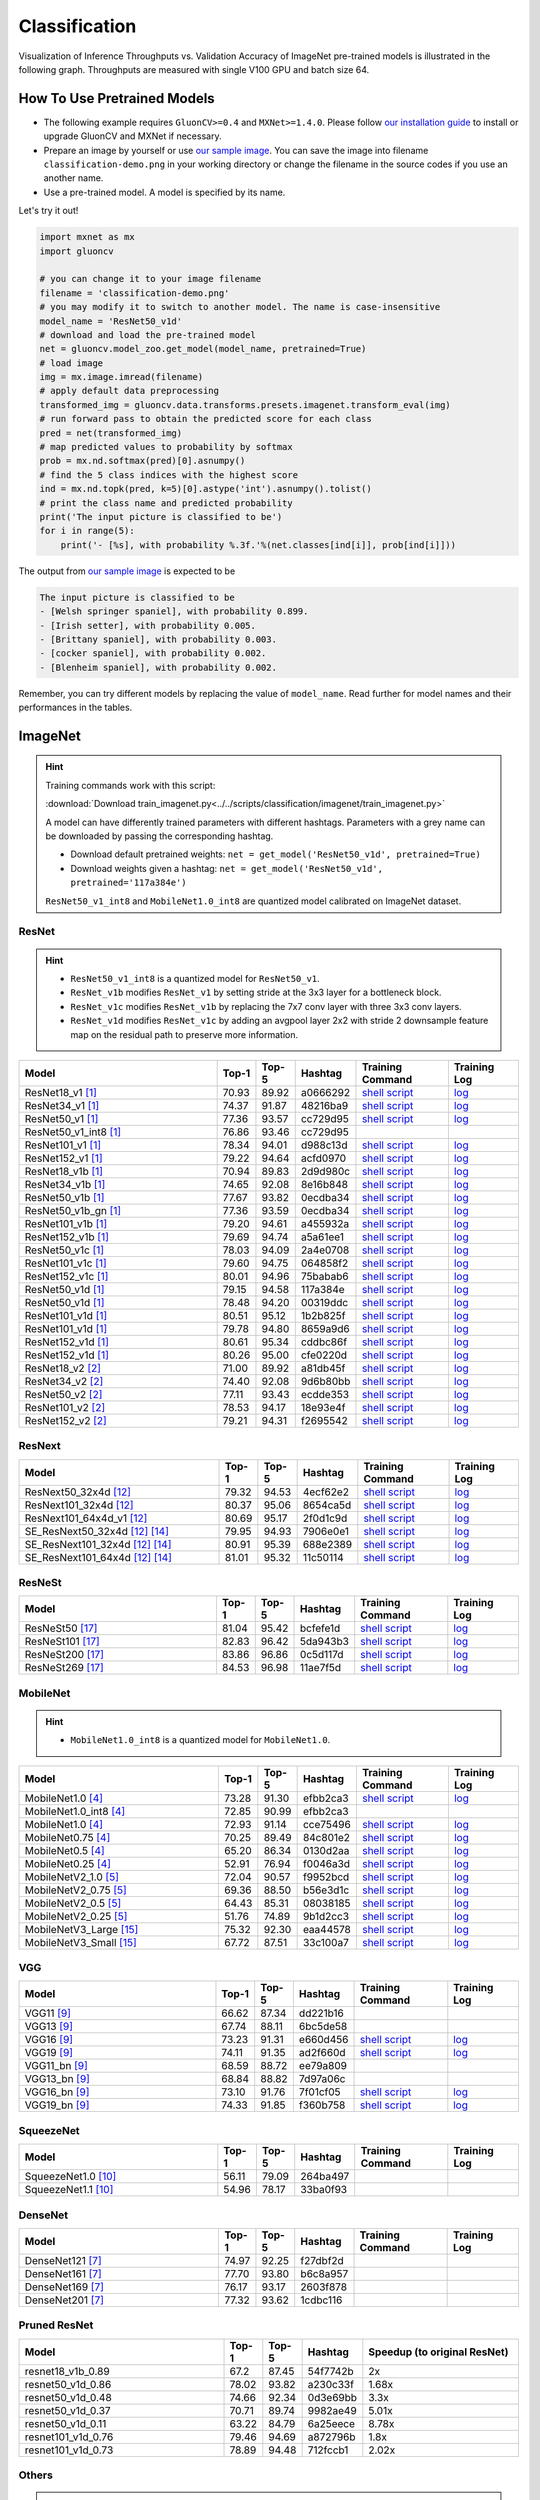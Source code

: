 .. _gluoncv-model-zoo-classification:

Classification
====================



Visualization of Inference Throughputs vs. Validation Accuracy of ImageNet pre-trained models is illustrated in the following graph. Throughputs are measured with single V100 GPU and batch size 64.

.. image:: /_static/plot_help.png
  :width: 100%

.. raw:: html
   :file: ../_static/classification_throughputs.html

How To Use Pretrained Models
~~~~~~~~~~~~~~~~~~~~~~~~~~~~

- The following example requires ``GluonCV>=0.4`` and ``MXNet>=1.4.0``. Please follow `our installation guide <../index.html#installation>`__ to install or upgrade GluonCV and MXNet if necessary.

- Prepare an image by yourself or use `our sample image <../_static/classification-demo.png>`__. You can save the image into filename ``classification-demo.png`` in your working directory or change the filename in the source codes if you use an another name.

- Use a pre-trained model. A model is specified by its name.

Let's try it out!

.. code-block:: python

    import mxnet as mx
    import gluoncv

    # you can change it to your image filename
    filename = 'classification-demo.png'
    # you may modify it to switch to another model. The name is case-insensitive
    model_name = 'ResNet50_v1d'
    # download and load the pre-trained model
    net = gluoncv.model_zoo.get_model(model_name, pretrained=True)
    # load image
    img = mx.image.imread(filename)
    # apply default data preprocessing
    transformed_img = gluoncv.data.transforms.presets.imagenet.transform_eval(img)
    # run forward pass to obtain the predicted score for each class
    pred = net(transformed_img)
    # map predicted values to probability by softmax
    prob = mx.nd.softmax(pred)[0].asnumpy()
    # find the 5 class indices with the highest score
    ind = mx.nd.topk(pred, k=5)[0].astype('int').asnumpy().tolist()
    # print the class name and predicted probability
    print('The input picture is classified to be')
    for i in range(5):
        print('- [%s], with probability %.3f.'%(net.classes[ind[i]], prob[ind[i]]))

The output from `our sample image <../_static/classification-demo.png>`__ is expected to be

.. code-block:: txt

    The input picture is classified to be
    - [Welsh springer spaniel], with probability 0.899.
    - [Irish setter], with probability 0.005.
    - [Brittany spaniel], with probability 0.003.
    - [cocker spaniel], with probability 0.002.
    - [Blenheim spaniel], with probability 0.002.


Remember, you can try different models by replacing the value of ``model_name``.
Read further for model names and their performances in the tables.

.. role:: greytag

ImageNet
~~~~~~~~

.. hint::

    Training commands work with this script:

    :download:`Download train_imagenet.py<../../scripts/classification/imagenet/train_imagenet.py>`

    A model can have differently trained parameters with different hashtags.
    Parameters with :greytag:`a grey name` can be downloaded by passing the corresponding hashtag.

    - Download default pretrained weights: ``net = get_model('ResNet50_v1d', pretrained=True)``

    - Download weights given a hashtag: ``net = get_model('ResNet50_v1d', pretrained='117a384e')``

    ``ResNet50_v1_int8`` and ``MobileNet1.0_int8`` are quantized model calibrated on ImageNet dataset.

.. role:: tag

ResNet
------

.. hint::

    - ``ResNet50_v1_int8`` is a quantized model for ``ResNet50_v1``.

    - ``ResNet_v1b`` modifies ``ResNet_v1`` by setting stride at the 3x3 layer for a bottleneck block.

    - ``ResNet_v1c`` modifies ``ResNet_v1b`` by replacing the 7x7 conv layer with three 3x3 conv layers.

    - ``ResNet_v1d`` modifies ``ResNet_v1c`` by adding an avgpool layer 2x2 with stride 2 downsample feature map on the residual path to preserve more information.

.. table::
   :widths: 45 5 5 10 20 15

   +---------------------------+--------+--------+----------+--------------------------------------------------------------------------------------------------------------------------------------+-------------------------------------------------------------------------------------------------------------------------------+
   | Model                     | Top-1  | Top-5  | Hashtag  | Training Command                                                                                                                     | Training Log                                                                                                                  |
   +===========================+========+========+==========+======================================================================================================================================+===============================================================================================================================+
   | ResNet18_v1 [1]_          | 70.93  | 89.92  | a0666292 | `shell script <https://raw.githubusercontent.com/dmlc/web-data/master/gluoncv/logs/classification/imagenet/resnet18_v1.sh>`_         | `log <https://raw.githubusercontent.com/dmlc/web-data/master/gluoncv/logs/classification/imagenet/resnet18_v1.log>`_          |
   +---------------------------+--------+--------+----------+--------------------------------------------------------------------------------------------------------------------------------------+-------------------------------------------------------------------------------------------------------------------------------+
   | ResNet34_v1 [1]_          | 74.37  | 91.87  | 48216ba9 | `shell script <https://raw.githubusercontent.com/dmlc/web-data/master/gluoncv/logs/classification/imagenet/resnet34_v1.sh>`_         | `log <https://raw.githubusercontent.com/dmlc/web-data/master/gluoncv/logs/classification/imagenet/resnet34_v1.log>`_          |
   +---------------------------+--------+--------+----------+--------------------------------------------------------------------------------------------------------------------------------------+-------------------------------------------------------------------------------------------------------------------------------+
   | ResNet50_v1 [1]_          | 77.36  | 93.57  | cc729d95 | `shell script <https://raw.githubusercontent.com/dmlc/web-data/master/gluoncv/logs/classification/imagenet/resnet50_v1.sh>`_         | `log <https://raw.githubusercontent.com/dmlc/web-data/master/gluoncv/logs/classification/imagenet/resnet50_v1.log>`_          |
   +---------------------------+--------+--------+----------+--------------------------------------------------------------------------------------------------------------------------------------+-------------------------------------------------------------------------------------------------------------------------------+
   | ResNet50_v1_int8 [1]_     | 76.86  | 93.46  | cc729d95 |                                                                                                                                      |                                                                                                                               |
   +---------------------------+--------+--------+----------+--------------------------------------------------------------------------------------------------------------------------------------+-------------------------------------------------------------------------------------------------------------------------------+
   | ResNet101_v1 [1]_         | 78.34  | 94.01  | d988c13d | `shell script <https://raw.githubusercontent.com/dmlc/web-data/master/gluoncv/logs/classification/imagenet/resnet101_v1.sh>`_        | `log <https://raw.githubusercontent.com/dmlc/web-data/master/gluoncv/logs/classification/imagenet/resnet101_v1.log>`_         |
   +---------------------------+--------+--------+----------+--------------------------------------------------------------------------------------------------------------------------------------+-------------------------------------------------------------------------------------------------------------------------------+
   | ResNet152_v1 [1]_         | 79.22  | 94.64  | acfd0970 | `shell script <https://raw.githubusercontent.com/dmlc/web-data/master/gluoncv/logs/classification/imagenet/resnet152_v1.sh>`_        | `log <https://raw.githubusercontent.com/dmlc/web-data/master/gluoncv/logs/classification/imagenet/resnet152_v1.log>`_         |
   +---------------------------+--------+--------+----------+--------------------------------------------------------------------------------------------------------------------------------------+-------------------------------------------------------------------------------------------------------------------------------+
   | ResNet18_v1b [1]_         | 70.94  | 89.83  | 2d9d980c | `shell script <https://raw.githubusercontent.com/dmlc/web-data/master/gluoncv/logs/classification/imagenet/resnet18_v1b.sh>`_        | `log <https://raw.githubusercontent.com/dmlc/web-data/master/gluoncv/logs/classification/imagenet/resnet18_v1b.log>`_         |
   +---------------------------+--------+--------+----------+--------------------------------------------------------------------------------------------------------------------------------------+-------------------------------------------------------------------------------------------------------------------------------+
   | ResNet34_v1b [1]_         | 74.65  | 92.08  | 8e16b848 | `shell script <https://raw.githubusercontent.com/dmlc/web-data/master/gluoncv/logs/classification/imagenet/resnet34_v1b.sh>`_        | `log <https://raw.githubusercontent.com/dmlc/web-data/master/gluoncv/logs/classification/imagenet/resnet34_v1b.log>`_         |
   +---------------------------+--------+--------+----------+--------------------------------------------------------------------------------------------------------------------------------------+-------------------------------------------------------------------------------------------------------------------------------+
   | ResNet50_v1b [1]_         | 77.67  | 93.82  | 0ecdba34 | `shell script <https://raw.githubusercontent.com/dmlc/web-data/master/gluoncv/logs/classification/imagenet/resnet50_v1b.sh>`_        | `log <https://raw.githubusercontent.com/dmlc/web-data/master/gluoncv/logs/classification/imagenet/resnet50_v1b.log>`_         |
   +---------------------------+--------+--------+----------+--------------------------------------------------------------------------------------------------------------------------------------+-------------------------------------------------------------------------------------------------------------------------------+
   | ResNet50_v1b_gn [1]_      | 77.36  | 93.59  | 0ecdba34 | `shell script <https://raw.githubusercontent.com/dmlc/web-data/master/gluoncv/logs/classification/imagenet/resnet50_v1b_gn.sh>`_     | `log <https://raw.githubusercontent.com/dmlc/web-data/master/gluoncv/logs/classification/imagenet/resnet50_v1b_gn.log>`_      |
   +---------------------------+--------+--------+----------+--------------------------------------------------------------------------------------------------------------------------------------+-------------------------------------------------------------------------------------------------------------------------------+
   | ResNet101_v1b [1]_        | 79.20  | 94.61  | a455932a | `shell script <https://raw.githubusercontent.com/dmlc/web-data/master/gluoncv/logs/classification/imagenet/resnet101_v1b.sh>`_       | `log <https://raw.githubusercontent.com/dmlc/web-data/master/gluoncv/logs/classification/imagenet/resnet101_v1b.log>`_        |
   +---------------------------+--------+--------+----------+--------------------------------------------------------------------------------------------------------------------------------------+-------------------------------------------------------------------------------------------------------------------------------+
   | ResNet152_v1b [1]_        | 79.69  | 94.74  | a5a61ee1 | `shell script <https://raw.githubusercontent.com/dmlc/web-data/master/gluoncv/logs/classification/imagenet/resnet152_v1b.sh>`_       | `log <https://raw.githubusercontent.com/dmlc/web-data/master/gluoncv/logs/classification/imagenet/resnet152_v1b.log>`_        |
   +---------------------------+--------+--------+----------+--------------------------------------------------------------------------------------------------------------------------------------+-------------------------------------------------------------------------------------------------------------------------------+
   | ResNet50_v1c [1]_         | 78.03  | 94.09  | 2a4e0708 | `shell script <https://raw.githubusercontent.com/dmlc/web-data/master/gluoncv/logs/classification/imagenet/resnet50_v1c.sh>`_        | `log <https://raw.githubusercontent.com/dmlc/web-data/master/gluoncv/logs/classification/imagenet/resnet50_v1c.log>`_         |
   +---------------------------+--------+--------+----------+--------------------------------------------------------------------------------------------------------------------------------------+-------------------------------------------------------------------------------------------------------------------------------+
   | ResNet101_v1c [1]_        | 79.60  | 94.75  | 064858f2 | `shell script <https://raw.githubusercontent.com/dmlc/web-data/master/gluoncv/logs/classification/imagenet/resnet101_v1c.sh>`_       | `log <https://raw.githubusercontent.com/dmlc/web-data/master/gluoncv/logs/classification/imagenet/resnet101_v1c.log>`_        |
   +---------------------------+--------+--------+----------+--------------------------------------------------------------------------------------------------------------------------------------+-------------------------------------------------------------------------------------------------------------------------------+
   | ResNet152_v1c [1]_        | 80.01  | 94.96  | 75babab6 | `shell script <https://raw.githubusercontent.com/dmlc/web-data/master/gluoncv/logs/classification/imagenet/resnet152_v1b.sh>`_       | `log <https://raw.githubusercontent.com/dmlc/web-data/master/gluoncv/logs/classification/imagenet/resnet152_v1b.log>`_        |
   +---------------------------+--------+--------+----------+--------------------------------------------------------------------------------------------------------------------------------------+-------------------------------------------------------------------------------------------------------------------------------+
   | ResNet50_v1d [1]_         | 79.15  | 94.58  | 117a384e | `shell script <https://raw.githubusercontent.com/dmlc/web-data/master/gluoncv/logs/classification/imagenet/resnet50_v1d-mixup.sh>`_  | `log <https://raw.githubusercontent.com/dmlc/web-data/master/gluoncv/logs/classification/imagenet/resnet50_v1d-mixup.log>`_   |
   +---------------------------+--------+--------+----------+--------------------------------------------------------------------------------------------------------------------------------------+-------------------------------------------------------------------------------------------------------------------------------+
   | :tag:`ResNet50_v1d` [1]_  | 78.48  | 94.20  | 00319ddc | `shell script <https://raw.githubusercontent.com/dmlc/web-data/master/gluoncv/logs/classification/imagenet/resnet50_v1d.sh>`_        | `log <https://raw.githubusercontent.com/dmlc/web-data/master/gluoncv/logs/classification/imagenet/resnet50_v1d.log>`_         |
   +---------------------------+--------+--------+----------+--------------------------------------------------------------------------------------------------------------------------------------+-------------------------------------------------------------------------------------------------------------------------------+
   | ResNet101_v1d [1]_        | 80.51  | 95.12  | 1b2b825f | `shell script <https://raw.githubusercontent.com/dmlc/web-data/master/gluoncv/logs/classification/imagenet/resnet101_v1d-mixup.sh>`_ | `log <https://raw.githubusercontent.com/dmlc/web-data/master/gluoncv/logs/classification/imagenet/resnet101_v1d-mixup.log>`_  |
   +---------------------------+--------+--------+----------+--------------------------------------------------------------------------------------------------------------------------------------+-------------------------------------------------------------------------------------------------------------------------------+
   | :tag:`ResNet101_v1d` [1]_ | 79.78  | 94.80  | 8659a9d6 | `shell script <https://raw.githubusercontent.com/dmlc/web-data/master/gluoncv/logs/classification/imagenet/resnet101_v1d.sh>`_       | `log <https://raw.githubusercontent.com/dmlc/web-data/master/gluoncv/logs/classification/imagenet/resnet101_v1d.log>`_        |
   +---------------------------+--------+--------+----------+--------------------------------------------------------------------------------------------------------------------------------------+-------------------------------------------------------------------------------------------------------------------------------+
   | ResNet152_v1d [1]_        | 80.61  | 95.34  | cddbc86f | `shell script <https://raw.githubusercontent.com/dmlc/web-data/master/gluoncv/logs/classification/imagenet/resnet152_v1d-mixup.sh>`_ | `log <https://raw.githubusercontent.com/dmlc/web-data/master/gluoncv/logs/classification/imagenet/resnet152_v1d-mixup.log>`_  |
   +---------------------------+--------+--------+----------+--------------------------------------------------------------------------------------------------------------------------------------+-------------------------------------------------------------------------------------------------------------------------------+
   | :tag:`ResNet152_v1d` [1]_ | 80.26  | 95.00  | cfe0220d | `shell script <https://raw.githubusercontent.com/dmlc/web-data/master/gluoncv/logs/classification/imagenet/resnet152_v1d.sh>`_       | `log <https://raw.githubusercontent.com/dmlc/web-data/master/gluoncv/logs/classification/imagenet/resnet152_v1d.log>`_        |
   +---------------------------+--------+--------+----------+--------------------------------------------------------------------------------------------------------------------------------------+-------------------------------------------------------------------------------------------------------------------------------+
   | ResNet18_v2 [2]_          | 71.00  | 89.92  | a81db45f | `shell script <https://raw.githubusercontent.com/dmlc/web-data/master/gluoncv/logs/classification/imagenet/resnet18_v2.sh>`_         | `log <https://raw.githubusercontent.com/dmlc/web-data/master/gluoncv/logs/classification/imagenet/resnet18_v2.log>`_          |
   +---------------------------+--------+--------+----------+--------------------------------------------------------------------------------------------------------------------------------------+-------------------------------------------------------------------------------------------------------------------------------+
   | ResNet34_v2 [2]_          | 74.40  | 92.08  | 9d6b80bb | `shell script <https://raw.githubusercontent.com/dmlc/web-data/master/gluoncv/logs/classification/imagenet/resnet34_v2.sh>`_         | `log <https://raw.githubusercontent.com/dmlc/web-data/master/gluoncv/logs/classification/imagenet/resnet34_v2.log>`_          |
   +---------------------------+--------+--------+----------+--------------------------------------------------------------------------------------------------------------------------------------+-------------------------------------------------------------------------------------------------------------------------------+
   | ResNet50_v2 [2]_          | 77.11  | 93.43  | ecdde353 | `shell script <https://raw.githubusercontent.com/dmlc/web-data/master/gluoncv/logs/classification/imagenet/resnet50_v2.sh>`_         | `log <https://raw.githubusercontent.com/dmlc/web-data/master/gluoncv/logs/classification/imagenet/resnet50_v2.log>`_          |
   +---------------------------+--------+--------+----------+--------------------------------------------------------------------------------------------------------------------------------------+-------------------------------------------------------------------------------------------------------------------------------+
   | ResNet101_v2 [2]_         | 78.53  | 94.17  | 18e93e4f | `shell script <https://raw.githubusercontent.com/dmlc/web-data/master/gluoncv/logs/classification/imagenet/resnet101_v2.sh>`_        | `log <https://raw.githubusercontent.com/dmlc/web-data/master/gluoncv/logs/classification/imagenet/resnet101_v2.log>`_         |
   +---------------------------+--------+--------+----------+--------------------------------------------------------------------------------------------------------------------------------------+-------------------------------------------------------------------------------------------------------------------------------+
   | ResNet152_v2 [2]_         | 79.21  | 94.31  | f2695542 | `shell script <https://raw.githubusercontent.com/dmlc/web-data/master/gluoncv/logs/classification/imagenet/resnet152_v2.sh>`_        | `log <https://raw.githubusercontent.com/dmlc/web-data/master/gluoncv/logs/classification/imagenet/resnet152_v2.log>`_         |
   +---------------------------+--------+--------+----------+--------------------------------------------------------------------------------------------------------------------------------------+-------------------------------------------------------------------------------------------------------------------------------+


ResNext
-------

.. table::
   :widths: 45 5 5 10 20 15

   +---------------------------------+--------+--------+----------+--------------------------------------------------------------------------------------------------------------------------------------+-------------------------------------------------------------------------------------------------------------------------------+
   | Model                           | Top-1  | Top-5  | Hashtag  | Training Command                                                                                                                     | Training Log                                                                                                                  |
   +=================================+========+========+==========+======================================================================================================================================+===============================================================================================================================+
   | ResNext50_32x4d [12]_           | 79.32  | 94.53  | 4ecf62e2 | `shell script <https://raw.githubusercontent.com/dmlc/web-data/master/gluoncv/logs/classification/imagenet/resnext50_32x4d.sh>`_     | `log <https://raw.githubusercontent.com/dmlc/web-data/master/gluoncv/logs/classification/imagenet/resnext50_32x4d.log>`_      |
   +---------------------------------+--------+--------+----------+--------------------------------------------------------------------------------------------------------------------------------------+-------------------------------------------------------------------------------------------------------------------------------+
   | ResNext101_32x4d [12]_          | 80.37  | 95.06  | 8654ca5d | `shell script <https://raw.githubusercontent.com/dmlc/web-data/master/gluoncv/logs/classification/imagenet/resnext101_32x4d.sh>`_    | `log <https://raw.githubusercontent.com/dmlc/web-data/master/gluoncv/logs/classification/imagenet/resnext101_32x4d.log>`_     |
   +---------------------------------+--------+--------+----------+--------------------------------------------------------------------------------------------------------------------------------------+-------------------------------------------------------------------------------------------------------------------------------+
   | ResNext101_64x4d_v1 [12]_       | 80.69  | 95.17  | 2f0d1c9d | `shell script <https://raw.githubusercontent.com/dmlc/web-data/master/gluoncv/logs/classification/imagenet/resnext101_64x4d.sh>`_    | `log <https://raw.githubusercontent.com/dmlc/web-data/master/gluoncv/logs/classification/imagenet/resnext101_64x4d.log>`_     |
   +---------------------------------+--------+--------+----------+--------------------------------------------------------------------------------------------------------------------------------------+-------------------------------------------------------------------------------------------------------------------------------+
   | SE_ResNext50_32x4d [12]_ [14]_  | 79.95  | 94.93  | 7906e0e1 | `shell script <https://raw.githubusercontent.com/dmlc/web-data/master/gluoncv/logs/classification/imagenet/se_resnext50_32x4d.sh>`_  | `log <https://raw.githubusercontent.com/dmlc/web-data/master/gluoncv/logs/classification/imagenet/se_resnext50_32x4d.log>`_   |
   +---------------------------------+--------+--------+----------+--------------------------------------------------------------------------------------------------------------------------------------+-------------------------------------------------------------------------------------------------------------------------------+
   | SE_ResNext101_32x4d [12]_ [14]_ | 80.91  | 95.39  | 688e2389 | `shell script <https://raw.githubusercontent.com/dmlc/web-data/master/gluoncv/logs/classification/imagenet/se_resnext101_32x4d.sh>`_ | `log <https://raw.githubusercontent.com/dmlc/web-data/master/gluoncv/logs/classification/imagenet/se_resnext101_32x4d.log>`_  |
   +---------------------------------+--------+--------+----------+--------------------------------------------------------------------------------------------------------------------------------------+-------------------------------------------------------------------------------------------------------------------------------+
   | SE_ResNext101_64x4d [12]_ [14]_ | 81.01  | 95.32  | 11c50114 | `shell script <https://raw.githubusercontent.com/dmlc/web-data/master/gluoncv/logs/classification/imagenet/se_resnext101_64x4d.sh>`_ | `log <https://raw.githubusercontent.com/dmlc/web-data/master/gluoncv/logs/classification/imagenet/se_resnext101_64x4d.log>`_  |
   +---------------------------------+--------+--------+----------+--------------------------------------------------------------------------------------------------------------------------------------+-------------------------------------------------------------------------------------------------------------------------------+

ResNeSt
-------

.. table::
   :widths: 45 5 5 10 20 15

   +---------------------------+--------+--------+----------+--------------------------------------------------------------------------------------------------------------------------------------+-------------------------------------------------------------------------------------------------------------------------------+
   | Model                     | Top-1  | Top-5  | Hashtag  | Training Command                                                                                                                     | Training Log                                                                                                                  |
   +===========================+========+========+==========+======================================================================================================================================+===============================================================================================================================+
   | ResNeSt50 [17]_           | 81.04  | 95.42  | bcfefe1d | `shell script <https://raw.githubusercontent.com/dmlc/web-data/master/gluoncv/logs/classification/imagenet/resnest50.sh>`_           | `log <https://raw.githubusercontent.com/dmlc/web-data/master/gluoncv/logs/classification/imagenet/resnest50.log>`_            |
   +---------------------------+--------+--------+----------+--------------------------------------------------------------------------------------------------------------------------------------+-------------------------------------------------------------------------------------------------------------------------------+
   | ResNeSt101 [17]_          | 82.83  | 96.42  | 5da943b3 | `shell script <https://raw.githubusercontent.com/dmlc/web-data/master/gluoncv/logs/classification/imagenet/resnest101.sh>`_          | `log <https://raw.githubusercontent.com/dmlc/web-data/master/gluoncv/logs/classification/imagenet/resnest101.log>`_           |
   +---------------------------+--------+--------+----------+--------------------------------------------------------------------------------------------------------------------------------------+-------------------------------------------------------------------------------------------------------------------------------+
   | ResNeSt200 [17]_          | 83.86  | 96.86  | 0c5d117d | `shell script <https://raw.githubusercontent.com/dmlc/web-data/master/gluoncv/logs/classification/imagenet/resnest200.sh>`_          | `log <https://raw.githubusercontent.com/dmlc/web-data/master/gluoncv/logs/classification/imagenet/resnest200.log>`_           |
   +---------------------------+--------+--------+----------+--------------------------------------------------------------------------------------------------------------------------------------+-------------------------------------------------------------------------------------------------------------------------------+
   | ResNeSt269 [17]_          | 84.53  | 96.98  | 11ae7f5d | `shell script <https://raw.githubusercontent.com/dmlc/web-data/master/gluoncv/logs/classification/imagenet/resnest200.sh>`_          | `log <https://raw.githubusercontent.com/dmlc/web-data/master/gluoncv/logs/classification/imagenet/resnest269.log>`_           |
   +---------------------------+--------+--------+----------+--------------------------------------------------------------------------------------------------------------------------------------+-------------------------------------------------------------------------------------------------------------------------------+


MobileNet
---------

.. hint::

    - ``MobileNet1.0_int8`` is a quantized model for ``MobileNet1.0``.

.. table::
   :widths: 45 5 5 10 20 15

   +--------------------------+--------+--------+----------+-----------------------------------------------------------------------------------------------------------------------------------------+-------------------------------------------------------------------------------------------------------------------------------+
   | Model                    | Top-1  | Top-5  | Hashtag  | Training Command                                                                                                                        | Training Log                                                                                                                  |
   +==========================+========+========+==========+=========================================================================================================================================+===============================================================================================================================+
   | MobileNet1.0 [4]_        | 73.28  | 91.30  | efbb2ca3 | `shell script <https://raw.githubusercontent.com/dmlc/web-data/master/gluoncv/logs/classification/imagenet/mobilenet1.0-mixup.sh>`_     | `log <https://raw.githubusercontent.com/dmlc/web-data/master/gluoncv/logs/classification/imagenet/mobilenet1.0-mixup.log>`_   |
   +--------------------------+--------+--------+----------+-----------------------------------------------------------------------------------------------------------------------------------------+-------------------------------------------------------------------------------------------------------------------------------+
   | MobileNet1.0_int8 [4]_   | 72.85  | 90.99  | efbb2ca3 |                                                                                                                                         |                                                                                                                               |
   +--------------------------+--------+--------+----------+-----------------------------------------------------------------------------------------------------------------------------------------+-------------------------------------------------------------------------------------------------------------------------------+
   | :tag:`MobileNet1.0` [4]_ | 72.93  | 91.14  | cce75496 | `shell script <https://raw.githubusercontent.com/dmlc/web-data/master/gluoncv/logs/classification/imagenet/mobilenet1.0.sh>`_           | `log <https://raw.githubusercontent.com/dmlc/web-data/master/gluoncv/logs/classification/imagenet/mobilenet1.0.log>`_         |
   +--------------------------+--------+--------+----------+-----------------------------------------------------------------------------------------------------------------------------------------+-------------------------------------------------------------------------------------------------------------------------------+
   | MobileNet0.75 [4]_       | 70.25  | 89.49  | 84c801e2 | `shell script <https://raw.githubusercontent.com/dmlc/web-data/master/gluoncv/logs/classification/imagenet/mobilenet0.75.sh>`_          | `log <https://raw.githubusercontent.com/dmlc/web-data/master/gluoncv/logs/classification/imagenet/mobilenet0.75.log>`_        |
   +--------------------------+--------+--------+----------+-----------------------------------------------------------------------------------------------------------------------------------------+-------------------------------------------------------------------------------------------------------------------------------+
   | MobileNet0.5 [4]_        | 65.20  | 86.34  | 0130d2aa | `shell script <https://raw.githubusercontent.com/dmlc/web-data/master/gluoncv/logs/classification/imagenet/mobilenet0.5.sh>`_           | `log <https://raw.githubusercontent.com/dmlc/web-data/master/gluoncv/logs/classification/imagenet/mobilenet0.5.log>`_         |
   +--------------------------+--------+--------+----------+-----------------------------------------------------------------------------------------------------------------------------------------+-------------------------------------------------------------------------------------------------------------------------------+
   | MobileNet0.25 [4]_       | 52.91  | 76.94  | f0046a3d | `shell script <https://raw.githubusercontent.com/dmlc/web-data/master/gluoncv/logs/classification/imagenet/mobilenet0.25.sh>`_          | `log <https://raw.githubusercontent.com/dmlc/web-data/master/gluoncv/logs/classification/imagenet/mobilenet0.25.log>`_        |
   +--------------------------+--------+--------+----------+-----------------------------------------------------------------------------------------------------------------------------------------+-------------------------------------------------------------------------------------------------------------------------------+
   | MobileNetV2_1.0 [5]_     | 72.04  | 90.57  | f9952bcd | `shell script <https://raw.githubusercontent.com/dmlc/web-data/master/gluoncv/logs/classification/imagenet/mobilenetv2_1.0.sh>`_        | `log <https://raw.githubusercontent.com/dmlc/web-data/master/gluoncv/logs/classification/imagenet/mobilenetv2_1.0.log>`_      |
   +--------------------------+--------+--------+----------+-----------------------------------------------------------------------------------------------------------------------------------------+-------------------------------------------------------------------------------------------------------------------------------+
   | MobileNetV2_0.75 [5]_    | 69.36  | 88.50  | b56e3d1c | `shell script <https://raw.githubusercontent.com/dmlc/web-data/master/gluoncv/logs/classification/imagenet/mobilenetv2_0.75.sh>`_       | `log <https://raw.githubusercontent.com/dmlc/web-data/master/gluoncv/logs/classification/imagenet/mobilenetv2_0.75.log>`_     |
   +--------------------------+--------+--------+----------+-----------------------------------------------------------------------------------------------------------------------------------------+-------------------------------------------------------------------------------------------------------------------------------+
   | MobileNetV2_0.5 [5]_     | 64.43  | 85.31  | 08038185 | `shell script <https://raw.githubusercontent.com/dmlc/web-data/master/gluoncv/logs/classification/imagenet/mobilenetv2_0.5.sh>`_        | `log <https://raw.githubusercontent.com/dmlc/web-data/master/gluoncv/logs/classification/imagenet/mobilenetv2_0.5.log>`_      |
   +--------------------------+--------+--------+----------+-----------------------------------------------------------------------------------------------------------------------------------------+-------------------------------------------------------------------------------------------------------------------------------+
   | MobileNetV2_0.25 [5]_    | 51.76  | 74.89  | 9b1d2cc3 | `shell script <https://raw.githubusercontent.com/dmlc/web-data/master/gluoncv/logs/classification/imagenet/mobilenetv2_0.25.sh>`_       | `log <https://raw.githubusercontent.com/dmlc/web-data/master/gluoncv/logs/classification/imagenet/mobilenetv2_0.25.log>`_     |
   +--------------------------+--------+--------+----------+-----------------------------------------------------------------------------------------------------------------------------------------+-------------------------------------------------------------------------------------------------------------------------------+
   | MobileNetV3_Large [15]_  | 75.32  | 92.30  | eaa44578 | `shell script <https://raw.githubusercontent.com/dmlc/web-data/master/gluoncv/logs/classification/imagenet/mobilenetv3_large.sh>`_      | `log <https://raw.githubusercontent.com/dmlc/web-data/master/gluoncv/logs/classification/imagenet/mobilenetv3_large.log>`_    |
   +--------------------------+--------+--------+----------+-----------------------------------------------------------------------------------------------------------------------------------------+-------------------------------------------------------------------------------------------------------------------------------+
   | MobileNetV3_Small [15]_  | 67.72  | 87.51  | 33c100a7 | `shell script <https://raw.githubusercontent.com/dmlc/web-data/master/gluoncv/logs/classification/imagenet/mobilenetv3_small.sh>`_      | `log <https://raw.githubusercontent.com/dmlc/web-data/master/gluoncv/logs/classification/imagenet/mobilenetv3_small.log>`_    |
   +--------------------------+--------+--------+----------+-----------------------------------------------------------------------------------------------------------------------------------------+-------------------------------------------------------------------------------------------------------------------------------+

VGG
---

.. table::
   :widths: 45 5 5 10 20 15

   +-----------------------+--------+--------+----------+------------------------------------------------------------------------------------------------------------------------------------+-------------------------------------------------------------------------------------------------------------------------------+
   | Model                 | Top-1  | Top-5  | Hashtag  | Training Command                                                                                                                   | Training Log                                                                                                                  |
   +=======================+========+========+==========+====================================================================================================================================+===============================================================================================================================+
   | VGG11 [9]_            | 66.62  | 87.34  | dd221b16 |                                                                                                                                    |                                                                                                                               |
   +-----------------------+--------+--------+----------+------------------------------------------------------------------------------------------------------------------------------------+-------------------------------------------------------------------------------------------------------------------------------+
   | VGG13 [9]_            | 67.74  | 88.11  | 6bc5de58 |                                                                                                                                    |                                                                                                                               |
   +-----------------------+--------+--------+----------+------------------------------------------------------------------------------------------------------------------------------------+-------------------------------------------------------------------------------------------------------------------------------+
   | VGG16 [9]_            | 73.23  | 91.31  | e660d456 | `shell script <https://raw.githubusercontent.com/dmlc/web-data/master/gluoncv/logs/classification/imagenet/vgg16.sh>`_             | `log <https://raw.githubusercontent.com/dmlc/web-data/master/gluoncv/logs/classification/imagenet/vgg16.log>`_                |
   +-----------------------+--------+--------+----------+------------------------------------------------------------------------------------------------------------------------------------+-------------------------------------------------------------------------------------------------------------------------------+
   | VGG19 [9]_            | 74.11  | 91.35  | ad2f660d | `shell script <https://raw.githubusercontent.com/dmlc/web-data/master/gluoncv/logs/classification/imagenet/vgg19.sh>`_             | `log <https://raw.githubusercontent.com/dmlc/web-data/master/gluoncv/logs/classification/imagenet/vgg19.log>`_                |
   +-----------------------+--------+--------+----------+------------------------------------------------------------------------------------------------------------------------------------+-------------------------------------------------------------------------------------------------------------------------------+
   | VGG11_bn [9]_         | 68.59  | 88.72  | ee79a809 |                                                                                                                                    |                                                                                                                               |
   +-----------------------+--------+--------+----------+------------------------------------------------------------------------------------------------------------------------------------+-------------------------------------------------------------------------------------------------------------------------------+
   | VGG13_bn [9]_         | 68.84  | 88.82  | 7d97a06c |                                                                                                                                    |                                                                                                                               |
   +-----------------------+--------+--------+----------+------------------------------------------------------------------------------------------------------------------------------------+-------------------------------------------------------------------------------------------------------------------------------+
   | VGG16_bn [9]_         | 73.10  | 91.76  | 7f01cf05 | `shell script <https://raw.githubusercontent.com/dmlc/web-data/master/gluoncv/logs/classification/imagenet/vgg16_bn.sh>`_          | `log <https://raw.githubusercontent.com/dmlc/web-data/master/gluoncv/logs/classification/imagenet/vgg16_bn.log>`_             |
   +-----------------------+--------+--------+----------+------------------------------------------------------------------------------------------------------------------------------------+-------------------------------------------------------------------------------------------------------------------------------+
   | VGG19_bn [9]_         | 74.33  | 91.85  | f360b758 | `shell script <https://raw.githubusercontent.com/dmlc/web-data/master/gluoncv/logs/classification/imagenet/vgg19_bn.sh>`_          | `log <https://raw.githubusercontent.com/dmlc/web-data/master/gluoncv/logs/classification/imagenet/vgg19_bn.log>`_             |
   +-----------------------+--------+--------+----------+------------------------------------------------------------------------------------------------------------------------------------+-------------------------------------------------------------------------------------------------------------------------------+

SqueezeNet
----------

.. table::
   :widths: 45 5 5 10 20 15

   +-----------------------+--------+--------+----------+------------------------------------------------------------------------------------------------------------------------------------+-------------------------------------------------------------------------------------------------------------------------------+
   | Model                 | Top-1  | Top-5  | Hashtag  | Training Command                                                                                                                   | Training Log                                                                                                                  |
   +=======================+========+========+==========+====================================================================================================================================+===============================================================================================================================+
   | SqueezeNet1.0 [10]_   | 56.11  | 79.09  | 264ba497 |                                                                                                                                    |                                                                                                                               |
   +-----------------------+--------+--------+----------+------------------------------------------------------------------------------------------------------------------------------------+-------------------------------------------------------------------------------------------------------------------------------+
   | SqueezeNet1.1 [10]_   | 54.96  | 78.17  | 33ba0f93 |                                                                                                                                    |                                                                                                                               |
   +-----------------------+--------+--------+----------+------------------------------------------------------------------------------------------------------------------------------------+-------------------------------------------------------------------------------------------------------------------------------+

DenseNet
--------

.. table::
   :widths: 45 5 5 10 20 15

   +-----------------------+--------+--------+----------+------------------------------------------------------------------------------------------------------------------------------------+-------------------------------------------------------------------------------------------------------------------------------+
   | Model                 | Top-1  | Top-5  | Hashtag  | Training Command                                                                                                                   | Training Log                                                                                                                  |
   +=======================+========+========+==========+====================================================================================================================================+===============================================================================================================================+
   | DenseNet121 [7]_      | 74.97  | 92.25  | f27dbf2d |                                                                                                                                    |                                                                                                                               |
   +-----------------------+--------+--------+----------+------------------------------------------------------------------------------------------------------------------------------------+-------------------------------------------------------------------------------------------------------------------------------+
   | DenseNet161 [7]_      | 77.70  | 93.80  | b6c8a957 |                                                                                                                                    |                                                                                                                               |
   +-----------------------+--------+--------+----------+------------------------------------------------------------------------------------------------------------------------------------+-------------------------------------------------------------------------------------------------------------------------------+
   | DenseNet169 [7]_      | 76.17  | 93.17  | 2603f878 |                                                                                                                                    |                                                                                                                               |
   +-----------------------+--------+--------+----------+------------------------------------------------------------------------------------------------------------------------------------+-------------------------------------------------------------------------------------------------------------------------------+
   | DenseNet201 [7]_      | 77.32  | 93.62  | 1cdbc116 |                                                                                                                                    |                                                                                                                               |
   +-----------------------+--------+--------+----------+------------------------------------------------------------------------------------------------------------------------------------+-------------------------------------------------------------------------------------------------------------------------------+

Pruned ResNet
-------------

.. table::
   :widths: 45 5 5 10 35

   +----------------------+-------+-------+----------+------------------------------+
   | Model                | Top-1 | Top-5 | Hashtag  | Speedup (to original ResNet) |
   +======================+=======+=======+==========+==============================+
   | resnet18_v1b_0.89    | 67.2  | 87.45 | 54f7742b | 2x                           |
   +----------------------+-------+-------+----------+------------------------------+
   | resnet50_v1d_0.86    | 78.02 | 93.82 | a230c33f | 1.68x                        |
   +----------------------+-------+-------+----------+------------------------------+
   | resnet50_v1d_0.48    | 74.66 | 92.34 | 0d3e69bb | 3.3x                         |
   +----------------------+-------+-------+----------+------------------------------+
   | resnet50_v1d_0.37    | 70.71 | 89.74 | 9982ae49 | 5.01x                        |
   +----------------------+-------+-------+----------+------------------------------+
   | resnet50_v1d_0.11    | 63.22 | 84.79 | 6a25eece | 8.78x                        |
   +----------------------+-------+-------+----------+------------------------------+
   | resnet101_v1d_0.76   | 79.46 | 94.69 | a872796b | 1.8x                         |
   +----------------------+-------+-------+----------+------------------------------+
   | resnet101_v1d_0.73   | 78.89 | 94.48 | 712fccb1 | 2.02x                        |
   +----------------------+-------+-------+----------+------------------------------+


Others
------

.. hint::

    ``InceptionV3`` is evaluated with input size of 299x299.

.. table::
   :widths: 45 5 5 10 20 15

   +-------------------------+--------+--------+----------+------------------------------------------------------------------------------------------------------------------------------------+-------------------------------------------------------------------------------------------------------------------------------+
   | Model                   | Top-1  | Top-5  | Hashtag  | Training Command                                                                                                                   | Training Log                                                                                                                  |
   +=========================+========+========+==========+====================================================================================================================================+===============================================================================================================================+
   | AlexNet [6]_            | 54.92  | 78.03  | 44335d1f |                                                                                                                                    |                                                                                                                               |
   +-------------------------+--------+--------+----------+------------------------------------------------------------------------------------------------------------------------------------+-------------------------------------------------------------------------------------------------------------------------------+
   | darknet53   [3]_        | 78.56  | 94.43  | 2189ea49 | `shell script <https://raw.githubusercontent.com/dmlc/web-data/master/gluoncv/logs/classification/imagenet/darknet53-mixup.sh>`_   | `log <https://raw.githubusercontent.com/dmlc/web-data/master/gluoncv/logs/classification/imagenet/darknet53-mixup.log>`_      |
   +-------------------------+--------+--------+----------+------------------------------------------------------------------------------------------------------------------------------------+-------------------------------------------------------------------------------------------------------------------------------+
   | :tag:`darknet53` [3]_   | 78.13  | 93.86  | 95975047 | `shell script <https://raw.githubusercontent.com/dmlc/web-data/master/gluoncv/logs/classification/imagenet/darknet53.sh>`_         | `log <https://raw.githubusercontent.com/dmlc/web-data/master/gluoncv/logs/classification/imagenet/darknet53.log>`_            |
   +-------------------------+--------+--------+----------+------------------------------------------------------------------------------------------------------------------------------------+-------------------------------------------------------------------------------------------------------------------------------+
   | InceptionV3 [8]_        | 78.77  | 94.39  | a5050dbc | `shell script <https://raw.githubusercontent.com/dmlc/web-data/master/gluoncv/logs/classification/imagenet/inceptionv3-mixup.sh>`_ | `log <https://raw.githubusercontent.com/dmlc/web-data/master/gluoncv/logs/classification/imagenet/inceptionv3-mixup.log>`_    |
   +-------------------------+--------+--------+----------+------------------------------------------------------------------------------------------------------------------------------------+-------------------------------------------------------------------------------------------------------------------------------+
   | GoogLeNet [16]_         | 72.87  | 91.17  | c7c89366 | `shell script <https://raw.githubusercontent.com/dmlc/web-data/master/gluoncv/logs/classification/imagenet/googlenet-mixup.sh>`_   | `log <https://raw.githubusercontent.com/dmlc/web-data/master/gluoncv/logs/classification/imagenet/googlenet-mixup.log>`_      |
   +-------------------------+--------+--------+----------+------------------------------------------------------------------------------------------------------------------------------------+-------------------------------------------------------------------------------------------------------------------------------+
   | Xception [8]_           | 79.56  | 94.77  | 37c1c90b | `shell script <https://raw.githubusercontent.com/dmlc/web-data/master/gluoncv/logs/classification/imagenet/train_xception.sh>`_    |  `log <https://raw.githubusercontent.com/dmlc/web-data/master/gluoncv/logs/classification/imagenet/xception.log>`_            |
   +-------------------------+--------+--------+----------+------------------------------------------------------------------------------------------------------------------------------------+-------------------------------------------------------------------------------------------------------------------------------+
   | :tag:`InceptionV3` [8]_ | 78.41  | 94.13  | e132adf2 | `shell script <https://raw.githubusercontent.com/dmlc/web-data/master/gluoncv/logs/classification/imagenet/inceptionv3.sh>`_       | `log <https://raw.githubusercontent.com/dmlc/web-data/master/gluoncv/logs/classification/imagenet/inceptionv3.log>`_          |
   +-------------------------+--------+--------+----------+------------------------------------------------------------------------------------------------------------------------------------+-------------------------------------------------------------------------------------------------------------------------------+
   | SENet_154 [14]_         | 81.26  | 95.51  | b5538ef1 |                                                                                                                                    |                                                                                                                               |
   +-------------------------+--------+--------+----------+------------------------------------------------------------------------------------------------------------------------------------+-------------------------------------------------------------------------------------------------------------------------------+

CIFAR10
~~~~~~~

The following table lists pre-trained models trained on CIFAR10.

.. hint::

    Our pre-trained models reproduce results from "Mix-Up" [13]_ .
    Please check the reference paper for further information.

    Training commands in the table work with the following scripts:

    - For vanilla training: :download:`Download train_cifar10.py<../../scripts/classification/cifar/train_cifar10.py>`
    - For mix-up training: :download:`Download train_mixup_cifar10.py<../../scripts/classification/cifar/train_mixup_cifar10.py>`

.. table::
   :widths: 40 15 25 30

   +------------------------------+----------------------------+--------------------------------------------------------------------------------------------------------------------------------------------------------------------------------------------------------------------------------------------------------------------------+---------------------------------------------------------------------------------------------------------------------------------------------------------------------------------------------------------------------------------------------------------------------------+
   | Model                        | Acc (Vanilla/Mix-Up [13]_ )| Training Command                                                                                                                                                                                                                                                         | Training Log                                                                                                                                                                                                                                                              |
   +==============================+============================+==========================================================================================================================================================================================================================================================================+===========================================================================================================================================================================================================================================================================+
   | CIFAR_ResNet20_v1 [1]_       | 92.1 / 92.9                | `Vanilla <https://raw.githubusercontent.com/dmlc/web-data/master/gluoncv/logs/classification/cifar/cifar_resnet20_v1.sh>`_ / `Mix-Up <https://raw.githubusercontent.com/dmlc/web-data/master/gluoncv/logs/classification/cifar/cifar_resnet20_v1_mixup.sh>`_             | `Vanilla <https://raw.githubusercontent.com/dmlc/web-data/master/gluoncv/logs/classification/cifar/cifar_resnet20_v1.log>`_ / `Mix-Up <https://raw.githubusercontent.com/ dmlc/web-data/master/gluoncv/logs/classification/cifar/cifar_resnet20_v1_mixup.log>`_           |
   +------------------------------+----------------------------+--------------------------------------------------------------------------------------------------------------------------------------------------------------------------------------------------------------------------------------------------------------------------+---------------------------------------------------------------------------------------------------------------------------------------------------------------------------------------------------------------------------------------------------------------------------+
   | CIFAR_ResNet56_v1 [1]_       | 93.6 / 94.2                | `Vanilla <https://raw.githubusercontent.com/dmlc/web-data/master/gluoncv/logs/classification/cifar/cifar_resnet56_v1.sh>`_ / `Mix-Up <https://raw.githubusercontent.com/dmlc/web-data/master/gluoncv/logs/classification/cifar/cifar_resnet56_v1_mixup.sh>`_             | `Vanilla <https://raw.githubusercontent.com/dmlc/web-data/master/gluoncv/logs/classification/cifar/cifar_resnet56_v1.log>`_ / `Mix-Up <https://raw.githubusercontent.com/ dmlc/web-data/master/gluoncv/logs/classification/cifar/cifar_resnet56_v1_mixup.log>`_           |
   +------------------------------+----------------------------+--------------------------------------------------------------------------------------------------------------------------------------------------------------------------------------------------------------------------------------------------------------------------+---------------------------------------------------------------------------------------------------------------------------------------------------------------------------------------------------------------------------------------------------------------------------+
   | CIFAR_ResNet110_v1 [1]_      | 93.0 / 95.2                | `Vanilla <https://raw.githubusercontent.com/dmlc/web-data/master/gluoncv/logs/classification/cifar/cifar_resnet110_v1.sh>`_ / `Mix-Up <https://raw.githubusercontent.com/dmlc/web-data/master/gluoncv/logs/classification/cifar/cifar_resnet110_v1_mixup.sh>`_           | `Vanilla <https://raw.githubusercontent.com/dmlc/web-data/master/gluoncv/logs/classification/cifar/cifar_resnet110_v1.log>`_ / `Mix-Up <https://raw.githubusercontent.com/dmlc/web-data/master/gluoncv/logs/classification/cifar/cifar_resnet110_v1_mixup.log>`_          |
   +------------------------------+----------------------------+--------------------------------------------------------------------------------------------------------------------------------------------------------------------------------------------------------------------------------------------------------------------------+---------------------------------------------------------------------------------------------------------------------------------------------------------------------------------------------------------------------------------------------------------------------------+
   | CIFAR_ResNet20_v2 [2]_       | 92.1 / 92.7                | `Vanilla <https://raw.githubusercontent.com/dmlc/web-data/master/gluoncv/logs/classification/cifar/cifar_resnet20_v2.sh>`_ / `Mix-Up <https://raw.githubusercontent.com/dmlc/web-data/master/gluoncv/logs/classification/cifar/cifar_resnet20_v2_mixup.sh>`_             | `Vanilla <https://raw.githubusercontent.com/dmlc/web-data/master/gluoncv/logs/classification/cifar/cifar_resnet20_v2.log>`_ / `Mix-Up <https://raw.githubusercontent.com/ dmlc/web-data/master/gluoncv/logs/classification/cifar/cifar_resnet20_v2_mixup.log>`_           |
   +------------------------------+----------------------------+--------------------------------------------------------------------------------------------------------------------------------------------------------------------------------------------------------------------------------------------------------------------------+---------------------------------------------------------------------------------------------------------------------------------------------------------------------------------------------------------------------------------------------------------------------------+
   | CIFAR_ResNet56_v2 [2]_       | 93.7 / 94.6                | `Vanilla <https://raw.githubusercontent.com/dmlc/web-data/master/gluoncv/logs/classification/cifar/cifar_resnet56_v2.sh>`_ / `Mix-Up <https://raw.githubusercontent.com/dmlc/web-data/master/gluoncv/logs/classification/cifar/cifar_resnet56_v2_mixup.sh>`_             | `Vanilla <https://raw.githubusercontent.com/dmlc/web-data/master/gluoncv/logs/classification/cifar/cifar_resnet56_v2.log>`_ / `Mix-Up <https://raw.githubusercontent.com/ dmlc/web-data/master/gluoncv/logs/classification/cifar/cifar_resnet56_v2_mixup.log>`_           |
   +------------------------------+----------------------------+--------------------------------------------------------------------------------------------------------------------------------------------------------------------------------------------------------------------------------------------------------------------------+---------------------------------------------------------------------------------------------------------------------------------------------------------------------------------------------------------------------------------------------------------------------------+
   | CIFAR_ResNet110_v2 [2]_      | 94.3 / 95.5                | `Vanilla <https://raw.githubusercontent.com/dmlc/web-data/master/gluoncv/logs/classification/cifar/cifar_resnet110_v2.sh>`_ / `Mix-Up <https://raw.githubusercontent.com/dmlc/web-data/master/gluoncv/logs/classification/cifar/cifar_resnet110_v2_mixup.sh>`_           | `Vanilla <https://raw.githubusercontent.com/dmlc/web-data/master/gluoncv/logs/classification/cifar/cifar_resnet110_v2.log>`_ / `Mix-Up <https://raw.githubusercontent.com/dmlc/web-data/master/gluoncv/logs/classification/cifar/cifar_resnet110_v2_mixup.log>`_          |
   +------------------------------+----------------------------+--------------------------------------------------------------------------------------------------------------------------------------------------------------------------------------------------------------------------------------------------------------------------+---------------------------------------------------------------------------------------------------------------------------------------------------------------------------------------------------------------------------------------------------------------------------+
   | CIFAR_WideResNet16_10 [11]_  | 95.1 / 96.7                | `Vanilla <https://raw.githubusercontent.com/dmlc/web-data/master/gluoncv/logs/classification/cifar/cifar_wideresnet16_10.sh>`_ / `Mix-Up <https://raw.githubusercontent.com/dmlc/web-data/master/gluoncv/logs/classification/cifar/cifar_wideresnet16_10_mixup.sh>`_     | `Vanilla <https://raw.githubusercontent.com/dmlc/web-data/master/gluoncv/logs/classification/cifar/cifar_wideresnet16_10.log>`_ / `Mix-Up <https://raw.githubusercontent.com/dmlc/web-data/master/gluoncv/logs/classification/cifar/cifar_wideresnet16_10_mixup.log>`_    |
   +------------------------------+----------------------------+--------------------------------------------------------------------------------------------------------------------------------------------------------------------------------------------------------------------------------------------------------------------------+---------------------------------------------------------------------------------------------------------------------------------------------------------------------------------------------------------------------------------------------------------------------------+
   | CIFAR_WideResNet28_10 [11]_  | 95.6 / 97.2                | `Vanilla <https://raw.githubusercontent.com/dmlc/web-data/master/gluoncv/logs/classification/cifar/cifar_wideresnet28_10.sh>`_ / `Mix-Up <https://raw.githubusercontent.com/dmlc/web-data/master/gluoncv/logs/classification/cifar/cifar_wideresnet28_10_mixup.sh>`_     | `Vanilla <https://raw.githubusercontent.com/dmlc/web-data/master/gluoncv/logs/classification/cifar/cifar_wideresnet28_10.log>`_ / `Mix-Up <https:// raw.githubusercontent.com/dmlc/web-data/master/gluoncv/logs/classification/cifar/cifar_wideresnet28_10_mixup.log>`_   |
   +------------------------------+----------------------------+--------------------------------------------------------------------------------------------------------------------------------------------------------------------------------------------------------------------------------------------------------------------------+---------------------------------------------------------------------------------------------------------------------------------------------------------------------------------------------------------------------------------------------------------------------------+
   | CIFAR_WideResNet40_8 [11]_   | 95.9 / 97.3                | `Vanilla <https://raw.githubusercontent.com/dmlc/web-data/master/gluoncv/logs/classification/cifar/cifar_wideresnet40_8.sh>`_ / `Mix-Up <https://raw.githubusercontent.com/dmlc/web-data/master/gluoncv/logs/classification/cifar/cifar_wideresnet40_8_mixup.sh>`_       | `Vanilla <https://raw.githubusercontent.com/dmlc/web-data/master/gluoncv/logs/classification/cifar/cifar_wideresnet40_8.log>`_ / `Mix-Up <https:// raw.githubusercontent.com/dmlc/web-data/master/gluoncv/logs/classification/cifar/cifar_wideresnet40_8_mixup.log>`_     |
   +------------------------------+----------------------------+--------------------------------------------------------------------------------------------------------------------------------------------------------------------------------------------------------------------------------------------------------------------------+---------------------------------------------------------------------------------------------------------------------------------------------------------------------------------------------------------------------------------------------------------------------------+
   | CIFAR_ResNeXt29_16x64d [12]_ | 96.3 / 97.3                | `Vanilla <https://raw.githubusercontent.com/dmlc/web-data/master/gluoncv/logs/classification/cifar/cifar_resnext29_16x64d.sh>`_ / `Mix-Up <https://raw.githubusercontent.com/dmlc/web-data/master/gluoncv/logs/classification/cifar/cifar_resnext29_16x64d_mixup.sh>`_   | `Vanilla <https://raw.githubusercontent.com/dmlc/web-data/master/gluoncv/logs/classification/cifar/cifar_resnext29_16x64d.log>`_ / `Mix-Up <https:// raw.githubusercontent.com/dmlc/web-data/master/gluoncv/logs/classification/cifar/cifar_resnext29_16x64d_mixup.log>`_ |
   +------------------------------+----------------------------+--------------------------------------------------------------------------------------------------------------------------------------------------------------------------------------------------------------------------------------------------------------------------+---------------------------------------------------------------------------------------------------------------------------------------------------------------------------------------------------------------------------------------------------------------------------+

.. [1] He, Kaiming, Xiangyu Zhang, Shaoqing Ren, and Jian Sun. \
       "Deep residual learning for image recognition." \
       In Proceedings of the IEEE conference on computer vision and pattern recognition, pp. 770-778. 2016.
.. [2] He, Kaiming, Xiangyu Zhang, Shaoqing Ren, and Jian Sun. \
       "Identity mappings in deep residual networks." \
       In European Conference on Computer Vision, pp. 630-645. Springer, Cham, 2016.
.. [3] Redmon, Joseph, and Ali Farhadi. \
       "Yolov3: An incremental improvement." \
       arXiv preprint arXiv:1804.02767 (2018).
.. [4] Howard, Andrew G., Menglong Zhu, Bo Chen, Dmitry Kalenichenko, Weijun Wang, \
       Tobias Weyand, Marco Andreetto, and Hartwig Adam. \
       "Mobilenets: Efficient convolutional neural networks for mobile vision applications." \
       arXiv preprint arXiv:1704.04861 (2017).
.. [5] Sandler, Mark, Andrew Howard, Menglong Zhu, Andrey Zhmoginov, and Liang-Chieh Chen. \
       "Inverted Residuals and Linear Bottlenecks: Mobile Networks for Classification, Detection and Segmentation." \
       arXiv preprint arXiv:1801.04381 (2018).
.. [6] Krizhevsky, Alex, Ilya Sutskever, and Geoffrey E. Hinton. \
       "Imagenet classification with deep convolutional neural networks." \
       In Advances in neural information processing systems, pp. 1097-1105. 2012.
.. [7] Huang, Gao, Zhuang Liu, Laurens Van Der Maaten, and Kilian Q. Weinberger. \
       "Densely Connected Convolutional Networks." In CVPR, vol. 1, no. 2, p. 3. 2017.
.. [8] Szegedy, Christian, Vincent Vanhoucke, Sergey Ioffe, Jon Shlens, and Zbigniew Wojna. \
       "Rethinking the inception architecture for computer vision." \
       In Proceedings of the IEEE conference on computer vision and pattern recognition, pp. 2818-2826. 2016.
.. [9] Karen Simonyan, Andrew Zisserman. \
       "Very Deep Convolutional Networks for Large-Scale Image Recognition." \
       arXiv technical report arXiv:1409.1556 (2014).
.. [10] Iandola, Forrest N., Song Han, Matthew W. Moskewicz, Khalid Ashraf, William J. Dally, and Kurt Keutzer. \
       "Squeezenet: Alexnet-level accuracy with 50x fewer parameters and< 0.5 mb model size." \
       arXiv preprint arXiv:1602.07360 (2016).
.. [11] Zagoruyko, Sergey, and Nikos Komodakis. \
       "Wide residual networks." \
       arXiv preprint arXiv:1605.07146 (2016).
.. [12] Xie, Saining, Ross Girshick, Piotr Dollár, Zhuowen Tu, and Kaiming He. \
       "Aggregated residual transformations for deep neural networks." \
       In Computer Vision and Pattern Recognition (CVPR), 2017 IEEE Conference on, pp. 5987-5995. IEEE, 2017.
.. [13] Zhang, Hongyi, Moustapha Cisse, Yann N. Dauphin, and David Lopez-Paz. \
       "mixup: Beyond empirical risk minimization." \
       arXiv preprint arXiv:1710.09412 (2017).
.. [14] Hu, Jie, Li Shen, and Gang Sun. "Squeeze-and-excitation networks." arXiv preprint arXiv:1709.01507 7 (2017).
.. [15] Howard, Andrew, Mark Sandler, Grace Chu, Liang-Chieh Chen, Bo Chen, Mingxing Tan, Weijun Wang et al. \
       "Searching for mobilenetv3." \
       arXiv preprint arXiv:1905.02244 (2019).
.. [16] Christian Szegedy, Wei Liu, Yangqing Jia, Pierre Sermanet, Scott Reed, Dragomir Anguelov, Dumitru Erhan, Vincent Vanhoucke, Andrew Rabinovich \
        "Going Deeper with Convolutions" \
        arXiv preprint arXiv:1409.4842 (2014).
.. [17] Hang Zhang, Chongruo Wu, Zhongyue Zhang, Yi Zhu, Zhi Zhang, Haibin Lin, Yue Sun, Tong He, Jonas Muller, R. Manmatha, Mu Li and Alex Smola \
        "ResNeSt: Split-Attention Network" \
        arXiv preprint (2020).
